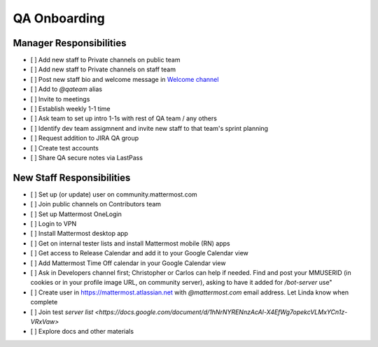 QA Onboarding
==================================================

Manager Responsibilities
---------------------------------------------------------

- [ ] Add new staff to Private channels on public team
- [ ] Add new staff to Private channels on staff team
- [ ] Post new staff bio and welcome message in `Welcome channel <https://community.mattermost.com/private-core/channels/welcome>`_
- [ ] Add to `@qateam` alias
- [ ] Invite to meetings
- [ ] Establish weekly 1-1 time
- [ ] Ask team to set up intro 1-1s with rest of QA team / any others
- [ ] Identify dev team assigmnent and invite new staff to that team's sprint planning
- [ ] Request addition to JIRA QA group
- [ ] Create test accounts
- [ ] Share QA secure notes via LastPass


New Staff Responsibilities
---------------------------------------------------------

- [ ] Set up (or update) user on community.mattermost.com
- [ ] Join public channels on Contributors team
- [ ] Set up Mattermost OneLogin
- [ ] Login to VPN
- [ ] Install Mattermost desktop app
- [ ] Get on internal tester lists and install Mattermost mobile (RN) apps 
- [ ] Get access to Release Calendar and add it to your Google Calendar view
- [ ] Add Mattermost Time Off calendar in your Google Calendar view
- [ ] Ask in Developers channel first; Christopher or Carlos can help if needed. Find and post your MMUSERID (in cookies or in your profile image URL, on community server), asking to have it added for `/bot-server` use"
- [ ] Create user in https://mattermost.atlassian.net with `@mattermost.com` email address. Let Linda know when complete
- [ ] Join test `server list <https://docs.google.com/document/d/1hNrNYRENnzAcAl-X4EfWg7opekcVLMxYCn1z-VRxVaw>`
- [ ] Explore docs and other materials
